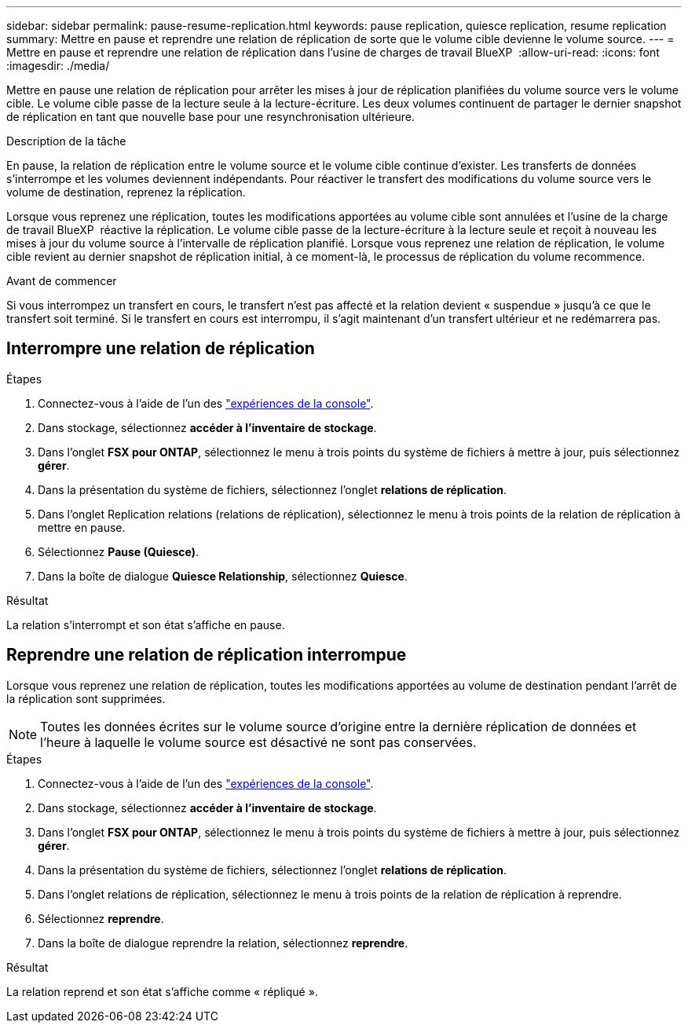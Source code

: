 ---
sidebar: sidebar 
permalink: pause-resume-replication.html 
keywords: pause replication, quiesce replication, resume replication 
summary: Mettre en pause et reprendre une relation de réplication de sorte que le volume cible devienne le volume source. 
---
= Mettre en pause et reprendre une relation de réplication dans l'usine de charges de travail BlueXP 
:allow-uri-read: 
:icons: font
:imagesdir: ./media/


[role="lead"]
Mettre en pause une relation de réplication pour arrêter les mises à jour de réplication planifiées du volume source vers le volume cible. Le volume cible passe de la lecture seule à la lecture-écriture. Les deux volumes continuent de partager le dernier snapshot de réplication en tant que nouvelle base pour une resynchronisation ultérieure.

.Description de la tâche
En pause, la relation de réplication entre le volume source et le volume cible continue d'exister. Les transferts de données s'interrompe et les volumes deviennent indépendants. Pour réactiver le transfert des modifications du volume source vers le volume de destination, reprenez la réplication.

Lorsque vous reprenez une réplication, toutes les modifications apportées au volume cible sont annulées et l'usine de la charge de travail BlueXP  réactive la réplication. Le volume cible passe de la lecture-écriture à la lecture seule et reçoit à nouveau les mises à jour du volume source à l'intervalle de réplication planifié. Lorsque vous reprenez une relation de réplication, le volume cible revient au dernier snapshot de réplication initial, à ce moment-là, le processus de réplication du volume recommence.

.Avant de commencer
Si vous interrompez un transfert en cours, le transfert n'est pas affecté et la relation devient « suspendue » jusqu'à ce que le transfert soit terminé. Si le transfert en cours est interrompu, il s'agit maintenant d'un transfert ultérieur et ne redémarrera pas.



== Interrompre une relation de réplication

.Étapes
. Connectez-vous à l'aide de l'un des link:https://docs.netapp.com/us-en/workload-setup-admin/console-experiences.html["expériences de la console"^].
. Dans stockage, sélectionnez *accéder à l'inventaire de stockage*.
. Dans l'onglet *FSX pour ONTAP*, sélectionnez le menu à trois points du système de fichiers à mettre à jour, puis sélectionnez *gérer*.
. Dans la présentation du système de fichiers, sélectionnez l'onglet *relations de réplication*.
. Dans l'onglet Replication relations (relations de réplication), sélectionnez le menu à trois points de la relation de réplication à mettre en pause.
. Sélectionnez *Pause (Quiesce)*.
. Dans la boîte de dialogue *Quiesce Relationship*, sélectionnez *Quiesce*.


.Résultat
La relation s'interrompt et son état s'affiche en pause.



== Reprendre une relation de réplication interrompue

Lorsque vous reprenez une relation de réplication, toutes les modifications apportées au volume de destination pendant l'arrêt de la réplication sont supprimées.


NOTE: Toutes les données écrites sur le volume source d'origine entre la dernière réplication de données et l'heure à laquelle le volume source est désactivé ne sont pas conservées.

.Étapes
. Connectez-vous à l'aide de l'un des link:https://docs.netapp.com/us-en/workload-setup-admin/console-experiences.html["expériences de la console"^].
. Dans stockage, sélectionnez *accéder à l'inventaire de stockage*.
. Dans l'onglet *FSX pour ONTAP*, sélectionnez le menu à trois points du système de fichiers à mettre à jour, puis sélectionnez *gérer*.
. Dans la présentation du système de fichiers, sélectionnez l'onglet *relations de réplication*.
. Dans l'onglet relations de réplication, sélectionnez le menu à trois points de la relation de réplication à reprendre.
. Sélectionnez *reprendre*.
. Dans la boîte de dialogue reprendre la relation, sélectionnez *reprendre*.


.Résultat
La relation reprend et son état s'affiche comme « répliqué ».
